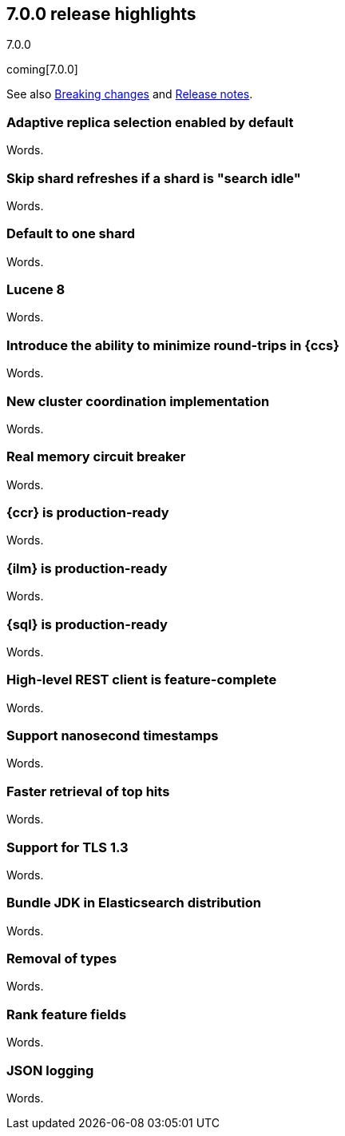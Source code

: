 [[release-highlights-7.0.0]]
== 7.0.0 release highlights
++++
<titleabbrev>7.0.0</titleabbrev>
++++

coming[7.0.0]

See also <<breaking-changes-7.0,Breaking changes>> and
<<release-notes-7.0.0-alpha1,Release notes>>.

//NOTE: The notable-highlights tagged regions are re-used in the
//Installation and Upgrade Guide

//tag::notable-highlights[]
=== Adaptive replica selection enabled by default

Words.
//end::notable-highlights[]

//tag::notable-highlights[]
=== Skip shard refreshes if a shard is "search idle"

Words.
//end::notable-highlights[]

//tag::notable-highlights[]
=== Default to one shard

Words.
//end::notable-highlights[]

//tag::notable-highlights[]
=== Lucene 8

Words.
//end::notable-highlights[]

//tag::notable-highlights[]
=== Introduce the ability to minimize round-trips in {ccs}

Words.
//end::notable-highlights[]

//tag::notable-highlights[]
=== New cluster coordination implementation

Words.
//end::notable-highlights[]

//tag::notable-highlights[]
=== Real memory circuit breaker

Words.
//end::notable-highlights[]

//tag::notable-highlights[]
=== {ccr} is production-ready

Words.
//end::notable-highlights[]

//tag::notable-highlights[]
=== {ilm} is production-ready

Words.
//end::notable-highlights[]

//tag::notable-highlights[]
=== {sql} is production-ready

Words.
//end::notable-highlights[]

//tag::notable-highlights[]
=== High-level REST client is feature-complete

Words.
//end::notable-highlights[]

//tag::notable-highlights[]
=== Support nanosecond timestamps

Words.
//end::notable-highlights[]

//tag::notable-highlights[]
=== Faster retrieval of top hits

Words.
//end::notable-highlights[]

//tag::notable-highlights[]
=== Support for TLS 1.3

Words.
//end::notable-highlights[]

//tag::notable-highlights[]
=== Bundle JDK in Elasticsearch distribution

Words.
//end::notable-highlights[]

//tag::notable-highlights[]
=== Removal of types

Words.
//end::notable-highlights[]

//tag::notable-highlights[]
=== Rank feature fields

Words.
//end::notable-highlights[]

//tag::notable-highlights[]
=== JSON logging

Words.
//end::notable-highlights[]
